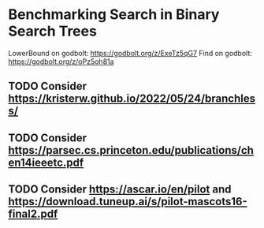 * Benchmarking Search in Binary Search Trees

LowerBound on godbolt: https://godbolt.org/z/ExeTz5qG7
Find on godbolt: https://godbolt.org/z/oPz5oh81a

** TODO Consider https://kristerw.github.io/2022/05/24/branchless/
** TODO Consider https://parsec.cs.princeton.edu/publications/chen14ieeetc.pdf
** TODO Consider https://ascar.io/en/pilot and https://download.tuneup.ai/s/pilot-mascots16-final2.pdf

# ## TLDR

# The exact same binary tree search algorithm can perform 60% better or worse
# depending on several factors.  Factors include: compiler used (i.e. the
# code it chooses to emit), the memory layout of the tree itself, and the
# access pattern.  At the level of the level of the CPU and memory subsystem,
# things boil down to cache effects and branch prediction.

# ## Building

# You need cmake and both gcc and clang installed installed.  Then do this:

# ```sh
# ./doitall.sh
# ```

# ...or read that script for details.

# ## What this tests

# This tests accessing "perfectly balanced" binary trees.  These are trees
# where no node with one child has a grandchild.

# Two details are then varried: the memory layout of the nodes themselves,
# and the access pattern.

# Nodes are allocated continuously in an array.  Two memory layouts within
# this array are used: "ideal" and uniformly randomized.  The ideal layout
# places the root node at index zero, then its two children at indices 1 and
# 2, then their children at indices 3 through 7, and so on.  The randomized
# layout places nodes randomly within the array.

# The access patterns are either ascending or uniformly random.

# ## Expected Results

# I began with one question and two hypotheses:

# 1. I had no idea how gcc and clang would affect behavior, but I expected an
#    impact.
# 2. I expected randomized memory layouts to have a slight negative impact.
# 3. I expected randomized lookup patterns to be significantly worse than
#    ascending.

# ## Results

# When comparing `A` and `B` we'll use the formula `(B - A) / A`, which gives
# a percentage gain or loss from `A`.  Positive numbers mean `A` is faster,
# negative `B`.

# This benchmark was a significant win for gcc overall, with gcc showing an
# overall improvement of 24% over clang (geometric mean).  The interesting
# part is that the overall geometric mean varies by size of the tree:

# | tree size | clang -vs- gcc |
# |-----------|----------------|
# |       10  | gcc 22% slower |
# |       50  | gcc 4% slower  |
# |      100  | gcc 14% faster |
# |    10000  | gcc 53% faster |
# |  1000000  | gcc 45% faster |

#  weighs
# smaller trees more heavily than larger.  Looking at trees with 1M nodes,
# gcc improves timings by a factor of -0.59, and further limiting to
# Random/Random trees with 1M nodes gcc wins by -0.66.  Depending on how I
# weighted things, the gcc improved over clang between 16% and 63%, except
# for very small trees (<=50 nodes) where it was a wash.

# To my surprise, switching from "ideal" memory layouts to randomized ones is
# about a 20% performance hit, but that isn't the whole story.  For smaller
# trees, it is a wash.  It makes a difference only in larger trees, where it
# was nearly a 50% performance hit.

# Switching from uniformly random access patterns to ascending is about a
# 13% performance hit.

# ## Why The Gcc Builds Were Faster

# Gcc uses a branching strategy whereas Clang uses conditional moves.

# ### Gcc
# ```asm
# LowerBound(Node*, long):
#   xor ecx, ecx
# .WHILE_X_NOT_NULL:
#   test rdi, rdi
#   je .RETURN_LOWER
# .X_NOT_NULL:
#   mov rax, QWORD PTR [rdi]
#   mov rdx, QWORD PTR [rdi+8]
#   cmp rsi, QWORD PTR [rdi+16]
#   jg .ASSIGN_X_TO_LOWER_AND_XLEFT_TO_X
#   mov rdi, rdx
#   test rdi, rdi
#   jne .X_NOT_NULL
# .RETURN_LOWER:
#   mov rax, rcx
#   ret
# .ASSIGN_X_TO_LOWER_AND_XLEFT_TO_X:
#   mov rcx, rdi
#   mov rdi, rax
#   jmp .WHILE_X_NOT_NULL
# ```

# ### Clang
# ```asm
# LowerBound(Node*, long): # @LowerBound(Node*, long)
#   xor eax, eax
#   test rdi, rdi
#   je .RETURN
# .WHILE_X_NOT_NULL:
#   lea rcx, [rdi + 8]
#   cmp qword ptr [rdi + 16], rsi
#   cmovl rcx, rdi
#   cmovl rax, rdi
#   mov rdi, qword ptr [rcx]
#   test rdi, rdi
#   jne .WHILE_X_NOT_NULL
# .RETURN:
#   ret
# ```

# ## blah 


# On my desktop the improvement was a 16% reduction.

# See "OVERALL_GEOMEAN" at the end of the output below.

# ```sh
# % taskset -c 0 ./build/_deps/googlebenchmark-src/tools/compare.py benchmarks ./build_clang/Release/lower_bound ./build/Release/lower_bound  --benchmark_repetitions=10
# RUNNING: ./build_clang/Release/lower_bound --benchmark_repetitions=10 --benchmark_out=/tmp/tmpfqrxcuy9
# 2022-09-07T12:45:10-07:00
# Running ./build_clang/Release/lower_bound
# Run on (4 X 2494.27 MHz CPU s)
# CPU Caches:
#   L1 Data 32 KiB (x2)
#   L1 Instruction 32 KiB (x2)
#   L2 Unified 256 KiB (x2)
#   L3 Unified 3072 KiB (x1)
# Load Average: 1.17, 1.01, 0.95
# -----------------------------------------------------------------------
# Benchmark                             Time             CPU   Iterations
# -----------------------------------------------------------------------
# BM_LowerBound/8                    5.30 ns         5.27 ns    133089480
# BM_LowerBound/8                    5.31 ns         5.27 ns    133089480
# BM_LowerBound/8                    5.54 ns         5.50 ns    133089480
# BM_LowerBound/8                    5.31 ns         5.29 ns    133089480
# BM_LowerBound/8                    5.31 ns         5.29 ns    133089480
# BM_LowerBound/8                    5.39 ns         5.36 ns    133089480
# BM_LowerBound/8                    5.30 ns         5.28 ns    133089480
# BM_LowerBound/8                    5.27 ns         5.25 ns    133089480
# BM_LowerBound/8                    5.50 ns         5.47 ns    133089480
# BM_LowerBound/8                    5.31 ns         5.27 ns    133089480
# BM_LowerBound/8_mean               5.35 ns         5.32 ns           10
# BM_LowerBound/8_median             5.31 ns         5.28 ns           10
# BM_LowerBound/8_stddev            0.093 ns        0.089 ns           10
# BM_LowerBound/8_cv                 1.73 %          1.67 %            10
# BM_LowerBound/64                   11.3 ns         11.2 ns     57286272
# BM_LowerBound/64                   10.9 ns         10.9 ns     57286272
# BM_LowerBound/64                   10.9 ns         10.9 ns     57286272
# BM_LowerBound/64                   10.8 ns         10.8 ns     57286272
# BM_LowerBound/64                   10.6 ns         10.5 ns     57286272
# BM_LowerBound/64                   10.4 ns         10.4 ns     57286272
# BM_LowerBound/64                   10.5 ns         10.5 ns     57286272
# BM_LowerBound/64                   10.4 ns         10.4 ns     57286272
# BM_LowerBound/64                   10.2 ns         10.2 ns     57286272
# BM_LowerBound/64                   10.5 ns         10.5 ns     57286272
# BM_LowerBound/64_mean              10.7 ns         10.6 ns           10
# BM_LowerBound/64_median            10.6 ns         10.5 ns           10
# BM_LowerBound/64_stddev           0.311 ns        0.307 ns           10
# BM_LowerBound/64_cv                2.91 %          2.89 %            10
# BM_LowerBound/512                  28.3 ns         28.2 ns     24367616
# BM_LowerBound/512                  28.2 ns         28.1 ns     24367616
# BM_LowerBound/512                  28.2 ns         28.1 ns     24367616
# BM_LowerBound/512                  28.3 ns         28.2 ns     24367616
# BM_LowerBound/512                  28.2 ns         28.1 ns     24367616
# BM_LowerBound/512                  28.1 ns         28.1 ns     24367616
# BM_LowerBound/512                  28.2 ns         28.2 ns     24367616
# BM_LowerBound/512                  28.1 ns         28.0 ns     24367616
# BM_LowerBound/512                  28.1 ns         28.0 ns     24367616
# BM_LowerBound/512                  28.2 ns         28.1 ns     24367616
# BM_LowerBound/512_mean             28.2 ns         28.1 ns           10
# BM_LowerBound/512_median           28.2 ns         28.1 ns           10
# BM_LowerBound/512_stddev          0.066 ns        0.063 ns           10
# BM_LowerBound/512_cv               0.23 %          0.22 %            10
# BM_LowerBound/4096                 41.7 ns         41.6 ns     16502784
# BM_LowerBound/4096                 41.8 ns         41.7 ns     16502784
# BM_LowerBound/4096                 42.3 ns         42.0 ns     16502784
# BM_LowerBound/4096                 41.8 ns         41.7 ns     16502784
# BM_LowerBound/4096                 42.4 ns         42.2 ns     16502784
# BM_LowerBound/4096                 41.7 ns         41.6 ns     16502784
# BM_LowerBound/4096                 42.0 ns         41.8 ns     16502784
# BM_LowerBound/4096                 41.8 ns         41.7 ns     16502784
# BM_LowerBound/4096                 41.9 ns         41.8 ns     16502784
# BM_LowerBound/4096                 41.9 ns         41.8 ns     16502784
# BM_LowerBound/4096_mean            41.9 ns         41.8 ns           10
# BM_LowerBound/4096_median          41.9 ns         41.7 ns           10
# BM_LowerBound/4096_stddev         0.223 ns        0.184 ns           10
# BM_LowerBound/4096_cv              0.53 %          0.44 %            10
# BM_LowerBound/32768                53.9 ns         53.7 ns     12910592
# BM_LowerBound/32768                58.1 ns         57.9 ns     12910592
# BM_LowerBound/32768                53.8 ns         53.6 ns     12910592
# BM_LowerBound/32768                54.3 ns         54.2 ns     12910592
# BM_LowerBound/32768                54.2 ns         54.0 ns     12910592
# BM_LowerBound/32768                53.5 ns         53.4 ns     12910592
# BM_LowerBound/32768                53.7 ns         53.5 ns     12910592
# BM_LowerBound/32768                53.6 ns         53.5 ns     12910592
# BM_LowerBound/32768                53.8 ns         53.7 ns     12910592
# BM_LowerBound/32768                53.8 ns         53.6 ns     12910592
# BM_LowerBound/32768_mean           54.3 ns         54.1 ns           10
# BM_LowerBound/32768_median         53.8 ns         53.7 ns           10
# BM_LowerBound/32768_stddev         1.37 ns         1.36 ns           10
# BM_LowerBound/32768_cv             2.53 %          2.51 %            10
# BM_LowerBound/262144               94.0 ns         93.7 ns      7864320
# BM_LowerBound/262144               92.7 ns         92.4 ns      7864320
# BM_LowerBound/262144               89.9 ns         89.6 ns      7864320
# BM_LowerBound/262144               91.7 ns         91.4 ns      7864320
# BM_LowerBound/262144               90.1 ns         89.9 ns      7864320
# BM_LowerBound/262144               90.1 ns         89.8 ns      7864320
# BM_LowerBound/262144               90.7 ns         90.4 ns      7864320
# BM_LowerBound/262144               90.5 ns         90.3 ns      7864320
# BM_LowerBound/262144               90.4 ns         90.1 ns      7864320
# BM_LowerBound/262144               90.5 ns         90.2 ns      7864320
# BM_LowerBound/262144_mean          91.1 ns         90.8 ns           10
# BM_LowerBound/262144_median        90.5 ns         90.2 ns           10
# BM_LowerBound/262144_stddev        1.33 ns         1.32 ns           10
# BM_LowerBound/262144_cv            1.46 %          1.45 %            10
# BM_LowerBound/1048576               112 ns          112 ns      6291456
# BM_LowerBound/1048576               141 ns          140 ns      6291456
# BM_LowerBound/1048576               118 ns          118 ns      6291456
# BM_LowerBound/1048576               108 ns          108 ns      6291456
# BM_LowerBound/1048576               134 ns          133 ns      6291456
# BM_LowerBound/1048576               108 ns          108 ns      6291456
# BM_LowerBound/1048576               112 ns          112 ns      6291456
# BM_LowerBound/1048576               113 ns          113 ns      6291456
# BM_LowerBound/1048576               113 ns          113 ns      6291456
# BM_LowerBound/1048576               112 ns          111 ns      6291456
# BM_LowerBound/1048576_mean          117 ns          117 ns           10
# BM_LowerBound/1048576_median        113 ns          112 ns           10
# BM_LowerBound/1048576_stddev       11.2 ns         11.1 ns           10
# BM_LowerBound/1048576_cv           9.52 %          9.51 %            10
# RUNNING: ./build/Release/lower_bound --benchmark_repetitions=10 --benchmark_out=/tmp/tmp8sfgil6s
# 2022-09-07T12:46:02-07:00
# Running ./build/Release/lower_bound
# Run on (4 X 2494.26 MHz CPU s)
# CPU Caches:
#   L1 Data 32 KiB (x2)
#   L1 Instruction 32 KiB (x2)
#   L2 Unified 256 KiB (x2)
#   L3 Unified 3072 KiB (x1)
# Load Average: 1.07, 1.01, 0.95
# -----------------------------------------------------------------------
# Benchmark                             Time             CPU   Iterations
# -----------------------------------------------------------------------
# BM_LowerBound/8                    5.65 ns         5.64 ns    123227648
# BM_LowerBound/8                    5.65 ns         5.64 ns    123227648
# BM_LowerBound/8                    5.70 ns         5.69 ns    123227648
# BM_LowerBound/8                    5.65 ns         5.64 ns    123227648
# BM_LowerBound/8                    5.66 ns         5.64 ns    123227648
# BM_LowerBound/8                    5.68 ns         5.66 ns    123227648
# BM_LowerBound/8                    5.68 ns         5.67 ns    123227648
# BM_LowerBound/8                    5.66 ns         5.65 ns    123227648
# BM_LowerBound/8                    5.68 ns         5.66 ns    123227648
# BM_LowerBound/8                    5.70 ns         5.68 ns    123227648
# BM_LowerBound/8_mean               5.67 ns         5.66 ns           10
# BM_LowerBound/8_median             5.67 ns         5.65 ns           10
# BM_LowerBound/8_stddev            0.019 ns        0.018 ns           10
# BM_LowerBound/8_cv                 0.34 %          0.32 %            10
# BM_LowerBound/64                   9.07 ns         9.02 ns     71946048
# BM_LowerBound/64                   8.90 ns         8.88 ns     71946048
# BM_LowerBound/64                   8.88 ns         8.86 ns     71946048
# BM_LowerBound/64                   8.96 ns         8.93 ns     71946048
# BM_LowerBound/64                   8.93 ns         8.90 ns     71946048
# BM_LowerBound/64                   8.91 ns         8.88 ns     71946048
# BM_LowerBound/64                   8.92 ns         8.89 ns     71946048
# BM_LowerBound/64                   8.92 ns         8.89 ns     71946048
# BM_LowerBound/64                   8.88 ns         8.85 ns     71946048
# BM_LowerBound/64                   8.92 ns         8.90 ns     71946048
# BM_LowerBound/64_mean              8.93 ns         8.90 ns           10
# BM_LowerBound/64_median            8.92 ns         8.89 ns           10
# BM_LowerBound/64_stddev           0.055 ns        0.048 ns           10
# BM_LowerBound/64_cv                0.62 %          0.54 %            10
# BM_LowerBound/512                  14.0 ns         13.9 ns     49075712
# BM_LowerBound/512                  13.7 ns         13.7 ns     49075712
# BM_LowerBound/512                  15.5 ns         15.4 ns     49075712
# BM_LowerBound/512                  13.9 ns         13.8 ns     49075712
# BM_LowerBound/512                  13.8 ns         13.8 ns     49075712
# BM_LowerBound/512                  13.8 ns         13.7 ns     49075712
# BM_LowerBound/512                  13.7 ns         13.6 ns     49075712
# BM_LowerBound/512                  13.8 ns         13.8 ns     49075712
# BM_LowerBound/512                  13.7 ns         13.7 ns     49075712
# BM_LowerBound/512                  13.8 ns         13.8 ns     49075712
# BM_LowerBound/512_mean             14.0 ns         13.9 ns           10
# BM_LowerBound/512_median           13.8 ns         13.8 ns           10
# BM_LowerBound/512_stddev          0.535 ns        0.514 ns           10
# BM_LowerBound/512_cv               3.83 %          3.69 %            10
# BM_LowerBound/4096                 16.9 ns         16.8 ns     38821888
# BM_LowerBound/4096                 16.8 ns         16.7 ns     38821888
# BM_LowerBound/4096                 17.3 ns         17.1 ns     38821888
# BM_LowerBound/4096                 16.9 ns         16.8 ns     38821888
# BM_LowerBound/4096                 16.8 ns         16.7 ns     38821888
# BM_LowerBound/4096                 16.8 ns         16.7 ns     38821888
# BM_LowerBound/4096                 16.9 ns         16.8 ns     38821888
# BM_LowerBound/4096                 16.7 ns         16.7 ns     38821888
# BM_LowerBound/4096                 16.7 ns         16.7 ns     38821888
# BM_LowerBound/4096                 16.8 ns         16.7 ns     38821888
# BM_LowerBound/4096_mean            16.8 ns         16.8 ns           10
# BM_LowerBound/4096_median          16.8 ns         16.7 ns           10
# BM_LowerBound/4096_stddev         0.155 ns        0.137 ns           10
# BM_LowerBound/4096_cv              0.92 %          0.81 %            10
# BM_LowerBound/32768                20.9 ns         20.8 ns     29065216
# BM_LowerBound/32768                20.7 ns         20.7 ns     29065216
# BM_LowerBound/32768                20.6 ns         20.5 ns     29065216
# BM_LowerBound/32768                20.5 ns         20.5 ns     29065216
# BM_LowerBound/32768                20.5 ns         20.4 ns     29065216
# BM_LowerBound/32768                20.6 ns         20.5 ns     29065216
# BM_LowerBound/32768                20.6 ns         20.5 ns     29065216
# BM_LowerBound/32768                20.5 ns         20.4 ns     29065216
# BM_LowerBound/32768                20.8 ns         20.7 ns     29065216
# BM_LowerBound/32768                20.9 ns         20.8 ns     29065216
# BM_LowerBound/32768_mean           20.7 ns         20.6 ns           10
# BM_LowerBound/32768_median         20.6 ns         20.5 ns           10
# BM_LowerBound/32768_stddev        0.172 ns        0.158 ns           10
# BM_LowerBound/32768_cv             0.83 %          0.77 %            10
# BM_LowerBound/262144               54.8 ns         54.6 ns     14155776
# BM_LowerBound/262144               53.5 ns         53.3 ns     14155776
# BM_LowerBound/262144               50.2 ns         50.1 ns     14155776
# BM_LowerBound/262144               54.3 ns         54.2 ns     14155776
# BM_LowerBound/262144               49.7 ns         49.5 ns     14155776
# BM_LowerBound/262144               49.5 ns         49.2 ns     14155776
# BM_LowerBound/262144               49.4 ns         49.3 ns     14155776
# BM_LowerBound/262144               49.4 ns         49.2 ns     14155776
# BM_LowerBound/262144               49.8 ns         49.7 ns     14155776
# BM_LowerBound/262144               49.4 ns         49.2 ns     14155776
# BM_LowerBound/262144_mean          51.0 ns         50.8 ns           10
# BM_LowerBound/262144_median        49.8 ns         49.6 ns           10
# BM_LowerBound/262144_stddev        2.24 ns         2.25 ns           10
# BM_LowerBound/262144_cv            4.39 %          4.42 %            10
# BM_LowerBound/1048576              72.2 ns         72.0 ns     10485760
# BM_LowerBound/1048576              74.0 ns         73.8 ns     10485760
# BM_LowerBound/1048576              75.2 ns         74.9 ns     10485760
# BM_LowerBound/1048576              75.0 ns         74.5 ns     10485760
# BM_LowerBound/1048576              77.6 ns         77.3 ns     10485760
# BM_LowerBound/1048576              72.8 ns         72.6 ns     10485760
# BM_LowerBound/1048576              73.2 ns         73.0 ns     10485760
# BM_LowerBound/1048576              73.5 ns         73.3 ns     10485760
# BM_LowerBound/1048576              73.6 ns         73.4 ns     10485760
# BM_LowerBound/1048576              73.3 ns         73.1 ns     10485760
# BM_LowerBound/1048576_mean         74.1 ns         73.8 ns           10
# BM_LowerBound/1048576_median       73.6 ns         73.3 ns           10
# BM_LowerBound/1048576_stddev       1.56 ns         1.51 ns           10
# BM_LowerBound/1048576_cv           2.11 %          2.04 %            10
# Comparing ./build_clang/Release/lower_bound to ./build/Release/lower_bound
# Benchmark                                      Time             CPU      Time Old      Time New       CPU Old       CPU New
# ---------------------------------------------------------------------------------------------------------------------------
# BM_LowerBound/8                             +0.0662         +0.0697             5             6             5             6
# BM_LowerBound/8                             +0.0655         +0.0697             5             6             5             6
# BM_LowerBound/8                             +0.0297         +0.0336             6             6             6             6
# BM_LowerBound/8                             +0.0654         +0.0669             5             6             5             6
# BM_LowerBound/8                             +0.0645         +0.0662             5             6             5             6
# BM_LowerBound/8                             +0.0547         +0.0568             5             6             5             6
# BM_LowerBound/8                             +0.0720         +0.0736             5             6             5             6
# BM_LowerBound/8                             +0.0744         +0.0751             5             6             5             6
# BM_LowerBound/8                             +0.0328         +0.0358             5             6             5             6
# BM_LowerBound/8                             +0.0740         +0.0774             5             6             5             6
# BM_LowerBound/8_pvalue                       0.0002          0.0002      U Test, Repetitions: 10 vs 10
# BM_LowerBound/8_mean                        +0.0597         +0.0623             5             6             5             6
# BM_LowerBound/8_median                      +0.0687         +0.0706             5             6             5             6
# BM_LowerBound/8_stddev                      -0.7901         -0.7966             0             0             0             0
# BM_LowerBound/8_cv                          -0.8019         -0.8085             0             0             0             0
# BM_LowerBound/64                            -0.1962         -0.1968            11             9            11             9
# BM_LowerBound/64                            -0.1844         -0.1839            11             9            11             9
# BM_LowerBound/64                            -0.1849         -0.1839            11             9            11             9
# BM_LowerBound/64                            -0.1736         -0.1740            11             9            11             9
# BM_LowerBound/64                            -0.1552         -0.1540            11             9            11             9
# BM_LowerBound/64                            -0.1449         -0.1441            10             9            10             9
# BM_LowerBound/64                            -0.1542         -0.1542            11             9            11             9
# BM_LowerBound/64                            -0.1453         -0.1450            10             9            10             9
# BM_LowerBound/64                            -0.1340         -0.1337            10             9            10             9
# BM_LowerBound/64                            -0.1500         -0.1495            10             9            10             9
# BM_LowerBound/64_pvalue                      0.0002          0.0002      U Test, Repetitions: 10 vs 10
# BM_LowerBound/64_mean                       -0.1628         -0.1625            11             9            11             9
# BM_LowerBound/64_median                     -0.1554         -0.1547            11             9            11             9
# BM_LowerBound/64_stddev                     -0.8225         -0.8439             0             0             0             0
# BM_LowerBound/64_cv                         -0.7879         -0.8136             0             0             0             0
# BM_LowerBound/512                           -0.5057         -0.5056            28            14            28            14
# BM_LowerBound/512                           -0.5134         -0.5135            28            14            28            14
# BM_LowerBound/512                           -0.4519         -0.4541            28            15            28            15
# BM_LowerBound/512                           -0.5073         -0.5091            28            14            28            14
# BM_LowerBound/512                           -0.5107         -0.5108            28            14            28            14
# BM_LowerBound/512                           -0.5105         -0.5108            28            14            28            14
# BM_LowerBound/512                           -0.5158         -0.5158            28            14            28            14
# BM_LowerBound/512                           -0.5084         -0.5086            28            14            28            14
# BM_LowerBound/512                           -0.5118         -0.5117            28            14            28            14
# BM_LowerBound/512                           -0.5100         -0.5098            28            14            28            14
# BM_LowerBound/512_pvalue                     0.0002          0.0002      U Test, Repetitions: 10 vs 10
# BM_LowerBound/512_mean                      -0.5046         -0.5050            28            14            28            14
# BM_LowerBound/512_median                    -0.5106         -0.5106            28            14            28            14
# BM_LowerBound/512_stddev                    +7.0911         +7.1346             0             1             0             1
# BM_LowerBound/512_cv                       +15.3312        +15.4326             0             0             0             0
# BM_LowerBound/4096                          -0.5949         -0.5954            42            17            42            17
# BM_LowerBound/4096                          -0.5986         -0.5987            42            17            42            17
# BM_LowerBound/4096                          -0.5917         -0.5915            42            17            42            17
# BM_LowerBound/4096                          -0.5965         -0.5966            42            17            42            17
# BM_LowerBound/4096                          -0.6044         -0.6037            42            17            42            17
# BM_LowerBound/4096                          -0.5976         -0.5977            42            17            42            17
# BM_LowerBound/4096                          -0.5978         -0.5977            42            17            42            17
# BM_LowerBound/4096                          -0.6001         -0.5999            42            17            42            17
# BM_LowerBound/4096                          -0.6010         -0.6008            42            17            42            17
# BM_LowerBound/4096                          -0.5993         -0.5993            42            17            42            17
# BM_LowerBound/4096_pvalue                    0.0002          0.0002      U Test, Repetitions: 10 vs 10
# BM_LowerBound/4096_mean                     -0.5982         -0.5981            42            17            42            17
# BM_LowerBound/4096_median                   -0.5991         -0.5991            42            17            42            17
# BM_LowerBound/4096_stddev                   -0.3065         -0.2585             0             0             0             0
# BM_LowerBound/4096_cv                       +0.7259         +0.8451             0             0             0             0
# BM_LowerBound/32768                         -0.6120         -0.6124            54            21            54            21
# BM_LowerBound/32768                         -0.6435         -0.6432            58            21            58            21
# BM_LowerBound/32768                         -0.6173         -0.6173            54            21            54            21
# BM_LowerBound/32768                         -0.6220         -0.6220            54            21            54            20
# BM_LowerBound/32768                         -0.6220         -0.6220            54            20            54            20
# BM_LowerBound/32768                         -0.6157         -0.6157            54            21            53            21
# BM_LowerBound/32768                         -0.6173         -0.6169            54            21            53            20
# BM_LowerBound/32768                         -0.6176         -0.6177            54            21            53            20
# BM_LowerBound/32768                         -0.6135         -0.6136            54            21            54            21
# BM_LowerBound/32768                         -0.6107         -0.6114            54            21            54            21
# BM_LowerBound/32768_pvalue                   0.0002          0.0002      U Test, Repetitions: 10 vs 10
# BM_LowerBound/32768_mean                    -0.6194         -0.6194            54            21            54            21
# BM_LowerBound/32768_median                  -0.6176         -0.6178            54            21            54            21
# BM_LowerBound/32768_stddev                  -0.8748         -0.8834             1             0             1             0
# BM_LowerBound/32768_cv                      -0.6711         -0.6935             0             0             0             0
# BM_LowerBound/262144                        -0.4174         -0.4170            94            55            94            55
# BM_LowerBound/262144                        -0.4231         -0.4231            93            53            92            53
# BM_LowerBound/262144                        -0.4417         -0.4416            90            50            90            50
# BM_LowerBound/262144                        -0.4076         -0.4075            92            54            91            54
# BM_LowerBound/262144                        -0.4485         -0.4491            90            50            90            50
# BM_LowerBound/262144                        -0.4510         -0.4522            90            49            90            49
# BM_LowerBound/262144                        -0.4550         -0.4551            91            49            90            49
# BM_LowerBound/262144                        -0.4546         -0.4547            91            49            90            49
# BM_LowerBound/262144                        -0.4491         -0.4492            90            50            90            50
# BM_LowerBound/262144                        -0.4546         -0.4541            91            49            90            49
# BM_LowerBound/262144_pvalue                  0.0002          0.0002      U Test, Repetitions: 10 vs 10
# BM_LowerBound/262144_mean                   -0.4401         -0.4402            91            51            91            51
# BM_LowerBound/262144_median                 -0.4505         -0.4505            91            50            90            50
# BM_LowerBound/262144_stddev                 +0.6832         +0.7082             1             2             1             2
# BM_LowerBound/262144_cv                     +2.0061         +2.0514             0             0             0             0
# BM_LowerBound/1048576                       -0.3574         -0.3569           112            72           112            72
# BM_LowerBound/1048576                       -0.4747         -0.4742           141            74           140            74
# BM_LowerBound/1048576                       -0.3650         -0.3662           118            75           118            75
# BM_LowerBound/1048576                       -0.3063         -0.3082           108            75           108            75
# BM_LowerBound/1048576                       -0.4197         -0.4205           134            78           133            77
# BM_LowerBound/1048576                       -0.3255         -0.3258           108            73           108            73
# BM_LowerBound/1048576                       -0.3488         -0.3479           112            73           112            73
# BM_LowerBound/1048576                       -0.3497         -0.3494           113            74           113            73
# BM_LowerBound/1048576                       -0.3490         -0.3483           113            74           113            73
# BM_LowerBound/1048576                       -0.3448         -0.3445           112            73           111            73
# BM_LowerBound/1048576_pvalue                 0.0002          0.0002      U Test, Repetitions: 10 vs 10
# BM_LowerBound/1048576_mean                  -0.3682         -0.3683           117            74           117            74
# BM_LowerBound/1048576_median                -0.3475         -0.3468           113            74           112            73
# BM_LowerBound/1048576_stddev                -0.8601         -0.8644            11             2            11             2
# BM_LowerBound/1048576_cv                    -0.7785         -0.7853             0             0             0             0
# OVERALL_GEOMEAN                             -0.4307         -0.4301             0             0             0             0
# ```
